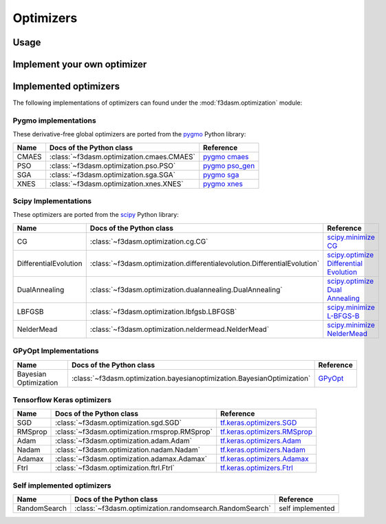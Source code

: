 Optimizers
==========

Usage
-----



Implement your own optimizer
----------------------------


Implemented optimizers
----------------------

The following implementations of optimizers can found under the :mod:`f3dasm.optimization` module: 


Pygmo implementations
^^^^^^^^^^^^^^^^^^^^^

These derivative-free global optimizers are ported from the `pygmo <https://esa.github.io/pygmo2/>`_ Python library: 

======================== ====================================================================== ===============================================================================
Name                      Docs of the Python class                                              Reference
======================== ====================================================================== ===============================================================================
CMAES                    :class:`~f3dasm.optimization.cmaes.CMAES`                               `pygmo cmaes <https://esa.github.io/pygmo2/algorithms.html#pygmo.cmaes>`_
PSO                      :class:`~f3dasm.optimization.pso.PSO`                                   `pygmo pso_gen <https://esa.github.io/pygmo2/algorithms.html#pygmo.pso_gen>`_
SGA                      :class:`~f3dasm.optimization.sga.SGA`                                   `pygmo sga <https://esa.github.io/pygmo2/algorithms.html#pygmo.sga>`_
XNES                     :class:`~f3dasm.optimization.xnes.XNES`                                 `pygmo xnes <https://esa.github.io/pygmo2/algorithms.html#pygmo.xnes>`_
======================== ====================================================================== ===============================================================================

Scipy Implementations
^^^^^^^^^^^^^^^^^^^^^

These optimizers are ported from the `scipy <https://scipy.org/>`_ Python library: 

======================== ========================================================================= ===============================================================================================
Name                      Docs of the Python class                                                 Reference
======================== ========================================================================= ===============================================================================================
CG                       :class:`~f3dasm.optimization.cg.CG`                                        `scipy.minimize CG <https://docs.scipy.org/doc/scipy/reference/optimize.minimize-cg.html>`_
DifferentialEvolution    :class:`~f3dasm.optimization.differentialevolution.DifferentialEvolution`  `scipy.optimize Differential Evolution <https://docs.scipy.org/doc/scipy/reference/generated/scipy.optimize.differential_evolution.html#scipy.optimize.differential_evolution>`_
DualAnnealing            :class:`~f3dasm.optimization.dualannealing.DualAnnealing`                  `scipy.optimize Dual Annealing <https://docs.scipy.org/doc/scipy/reference/generated/scipy.optimize.dual_annealing.html#scipy.optimize.dual_annealing>`_
LBFGSB                   :class:`~f3dasm.optimization.lbfgsb.LBFGSB`                                `scipy.minimize L-BFGS-B <https://docs.scipy.org/doc/scipy/reference/optimize.minimize-lbfgsb.html>`_
NelderMead               :class:`~f3dasm.optimization.neldermead.NelderMead`                        `scipy.minimize NelderMead <https://docs.scipy.org/doc/scipy/reference/optimize.minimize-neldermead.html>`_
======================== ========================================================================= ===============================================================================================


GPyOpt Implementations
^^^^^^^^^^^^^^^^^^^^^^^^^^^

======================== ========================================================================= ======================================================
Name                      Docs of the Python class                                                 Reference
======================== ========================================================================= ======================================================
Bayesian Optimization    :class:`~f3dasm.optimization.bayesianoptimization.BayesianOptimization`    `GPyOpt <https://gpyopt.readthedocs.io/en/latest/>`_
======================== ========================================================================= ======================================================

Tensorflow Keras optimizers
^^^^^^^^^^^^^^^^^^^^^^^^^^^

======================== ====================================================================== =====================================================================================================
Name                      Docs of the Python class                                              Reference
======================== ====================================================================== =====================================================================================================
SGD                      :class:`~f3dasm.optimization.sgd.SGD`                                   `tf.keras.optimizers.SGD <https://www.tensorflow.org/api_docs/python/tf/keras/optimizers/SGD>`_
RMSprop                  :class:`~f3dasm.optimization.rmsprop.RMSprop`                           `tf.keras.optimizers.RMSprop <https://www.tensorflow.org/api_docs/python/tf/keras/optimizers/RMSprop>`_
Adam                     :class:`~f3dasm.optimization.adam.Adam`                                 `tf.keras.optimizers.Adam <https://www.tensorflow.org/api_docs/python/tf/keras/optimizers/Adam>`_
Nadam                    :class:`~f3dasm.optimization.nadam.Nadam`                               `tf.keras.optimizers.Nadam <https://www.tensorflow.org/api_docs/python/tf/keras/optimizers/Nadam>`_
Adamax                   :class:`~f3dasm.optimization.adamax.Adamax`                             `tf.keras.optimizers.Adamax <https://www.tensorflow.org/api_docs/python/tf/keras/optimizers/Adamax>`_
Ftrl                     :class:`~f3dasm.optimization.ftrl.Ftrl`                                 `tf.keras.optimizers.Ftrl <https://www.tensorflow.org/api_docs/python/tf/keras/optimizers/Ftrl>`_
======================== ====================================================================== =====================================================================================================

Self implemented optimizers
^^^^^^^^^^^^^^^^^^^^^^^^^^^

======================== ====================================================================== ==================
Name                      Docs of the Python class                                              Reference
======================== ====================================================================== ==================
RandomSearch             :class:`~f3dasm.optimization.randomsearch.RandomSearch`                 self implemented
======================== ====================================================================== ==================
